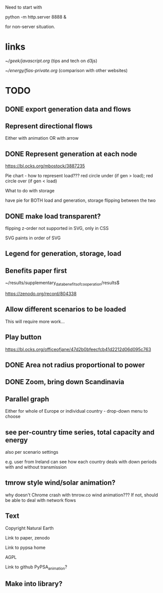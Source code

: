 

Need to start with

python -m http.server 8888 &

for non-server situation.

* links

[[~/geek/javascript.org]]  (tips and tech on d3js)

[[~/energy/fias-private.org]] (comparison with other websites)

* TODO

** DONE export generation data and flows

** Represent directional flows

Either with animation OR with arrow

** DONE Represent generation at each node

https://bl.ocks.org/mbostock/3887235

Pie chart - how to represent load??? red circle under (if gen > load); red circle over (if gen < load)

What to do with storage

have pie for BOTH load and generation, storage flipping between the two

** DONE make load transparent?

flipping z-order not supported in SVG, only in CSS

SVG paints in order of SVG

** Legend for generation, storage, load

** Benefits paper first

~/results/supplementary_data_benefits_of_cooperation/results$

https://zenodo.org/record/804338

** Allow different scenarios to be loaded

This will require more work...

** Play button

https://bl.ocks.org/officeofjane/47d2b0bfeecfcb41d2212d06d095c763

** DONE Area not radius proportional to power

** DONE Zoom, bring down Scandinavia

** Parallel graph

Either for whole of Europe or individual country - drop-down menu to choose

** see per-country time series, total capacity and energy

also per scenario settings

e.g. user from Ireland can see how each country deals with down periods with and without transmission


** tmrow style wind/solar animation?


why doesn't Chrome crash with tmrow.co wind animation??? If not, should be able to deal with network flows


** Text

Copyright Natural Earth

Link to paper, zenodo

Link to pypsa home

AGPL

Link to github PyPSA_animation?

** Make into library?
